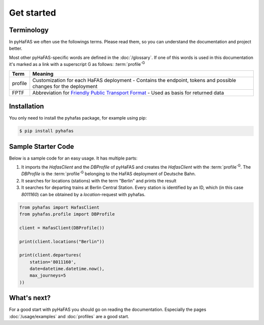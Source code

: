Get started
===========

Terminology
-----------
In pyHaFAS we often use the followings terms. Please read them, so you can understand the documentation and project better.

Most other pyHaFAS-specific words are defined in the :doc:`/glossary`.
If one of this words is used in this documentation it's marked as a link with a superscript G as follows: :term:`profile`:superscript:`G`


======= =======
Term    Meaning
======= =======
profile Customization for each HaFAS deployment - Contains the endpoint, tokens and possible changes for the deployment
FPTF    Abbreviation for `Friendly Public Transport Format <https://github.com/public-transport/friendly-public-transport-format/blob/master/spec/readme.md>`_ - Used as basis for returned data
======= =======

Installation
------------
You only need to install the pyhafas package, for example using pip:

.. code:: console

    $ pip install pyhafas

Sample Starter Code
-------------------
Below is a sample code for an easy usage. It has multiple parts:

1. It imports the `HafasClient` and the `DBProfile` of pyHaFAS and creates the `HafasClient` with the :term:`profile`:superscript:`G`. The `DBProfile` is the :term:`profile`:superscript:`G` belonging to the HaFAS deployment of Deutsche Bahn.

2. It searches for locations (stations) with the term "Berlin" and prints the result

3. It searches for departing trains at Berlin Central Station. Every station is identified by an ID, which (in this case `8011160`) can be obtained by a `location`-request with pyhafas.

.. code:: python

  from pyhafas import HafasClient
  from pyhafas.profile import DBProfile

  client = HafasClient(DBProfile())

  print(client.locations("Berlin"))

  print(client.departures(
      station='8011160',
      date=datetime.datetime.now(),
      max_journeys=5
  ))

What's next?
------------

For a good start with pyHaFAS you should go on reading the documentation. Especially the pages :doc:`/usage/examples` and :doc:`profiles` are a good start.
